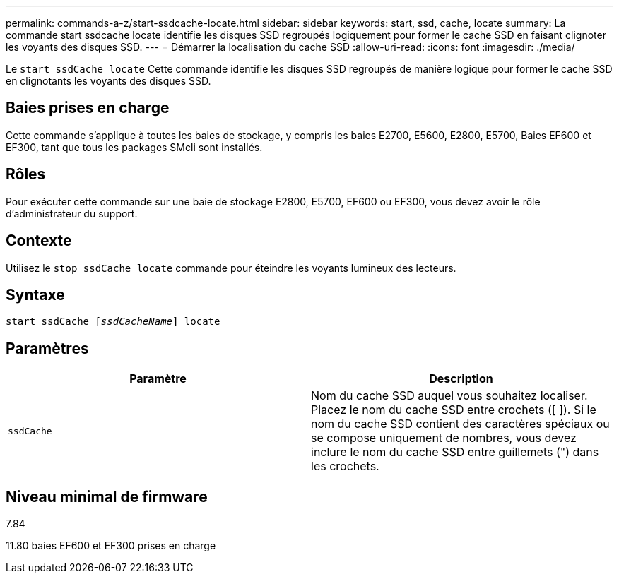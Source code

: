 ---
permalink: commands-a-z/start-ssdcache-locate.html 
sidebar: sidebar 
keywords: start, ssd, cache, locate 
summary: La commande start ssdcache locate identifie les disques SSD regroupés logiquement pour former le cache SSD en faisant clignoter les voyants des disques SSD. 
---
= Démarrer la localisation du cache SSD
:allow-uri-read: 
:icons: font
:imagesdir: ./media/


[role="lead"]
Le `start ssdCache locate` Cette commande identifie les disques SSD regroupés de manière logique pour former le cache SSD en clignotants les voyants des disques SSD.



== Baies prises en charge

Cette commande s'applique à toutes les baies de stockage, y compris les baies E2700, E5600, E2800, E5700, Baies EF600 et EF300, tant que tous les packages SMcli sont installés.



== Rôles

Pour exécuter cette commande sur une baie de stockage E2800, E5700, EF600 ou EF300, vous devez avoir le rôle d'administrateur du support.



== Contexte

Utilisez le `stop ssdCache locate` commande pour éteindre les voyants lumineux des lecteurs.



== Syntaxe

[listing, subs="+macros"]
----
start ssdCache pass:quotes[[_ssdCacheName_]] locate
----


== Paramètres

[cols="2*"]
|===
| Paramètre | Description 


 a| 
`ssdCache`
 a| 
Nom du cache SSD auquel vous souhaitez localiser. Placez le nom du cache SSD entre crochets ([ ]). Si le nom du cache SSD contient des caractères spéciaux ou se compose uniquement de nombres, vous devez inclure le nom du cache SSD entre guillemets (") dans les crochets.

|===


== Niveau minimal de firmware

7.84

11.80 baies EF600 et EF300 prises en charge
